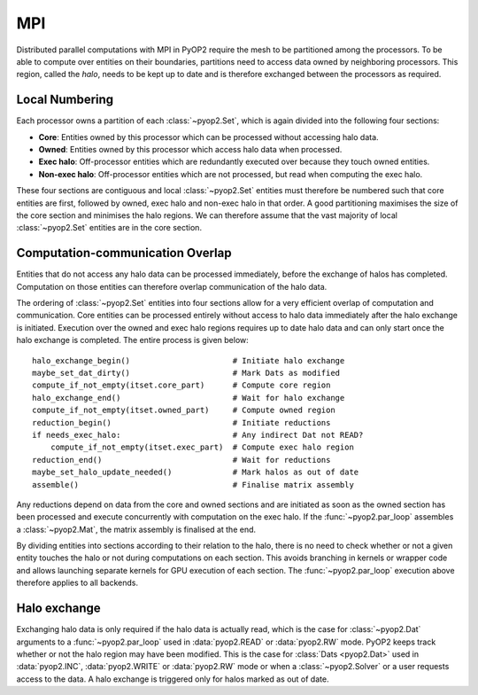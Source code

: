 .. _mpi:

MPI
===

Distributed parallel computations with MPI in PyOP2 require the mesh to be
partitioned among the processors. To be able to compute over entities on their
boundaries, partitions need to access data owned by neighboring processors.
This region, called the *halo*, needs to be kept up to date and is therefore
exchanged between the processors as required.

Local Numbering
---------------

Each processor owns a partition of each :class:`~pyop2.Set`, which is again
divided into the following four sections:

* **Core**: Entities owned by this processor which can be processed without
  accessing halo data.
* **Owned**: Entities owned by this processor which access halo data when
  processed.
* **Exec halo**: Off-processor entities which are redundantly executed over
  because they touch owned entities.
* **Non-exec halo**: Off-processor entities which are not processed, but read
  when computing the exec halo.

These four sections are contiguous and local :class:`~pyop2.Set` entities
must therefore be numbered such that core entities are first, followed by
owned, exec halo and non-exec halo in that order. A good partitioning
maximises the size of the core section and minimises the halo regions. We can
therefore assume that the vast majority of local :class:`~pyop2.Set` entities
are in the core section.

Computation-communication Overlap
---------------------------------

Entities that do not access any halo data can be processed immediately, before
the exchange of halos has completed. Computation on those entities can
therefore overlap communication of the halo data.

The ordering of :class:`~pyop2.Set` entities into four sections allow for a
very efficient overlap of computation and communication. Core entities can be
processed entirely without access to halo data immediately after the halo
exchange is initiated. Execution over the owned and exec halo regions requires
up to date halo data and can only start once the halo exchange is completed.
The entire process is given below: ::

  halo_exchange_begin()                      # Initiate halo exchange
  maybe_set_dat_dirty()                      # Mark Dats as modified
  compute_if_not_empty(itset.core_part)      # Compute core region
  halo_exchange_end()                        # Wait for halo exchange
  compute_if_not_empty(itset.owned_part)     # Compute owned region
  reduction_begin()                          # Initiate reductions
  if needs_exec_halo:                        # Any indirect Dat not READ?
      compute_if_not_empty(itset.exec_part)  # Compute exec halo region
  reduction_end()                            # Wait for reductions
  maybe_set_halo_update_needed()             # Mark halos as out of date
  assemble()                                 # Finalise matrix assembly

Any reductions depend on data from the core and owned sections and are
initiated as soon as the owned section has been processed and execute
concurrently with computation on the exec halo. If the :func:`~pyop2.par_loop`
assembles a :class:`~pyop2.Mat`, the matrix assembly is finalised at the end.

By dividing entities into sections according to their relation to the halo,
there is no need to check whether or not a given entity touches the halo or
not during computations on each section. This avoids branching in kernels or
wrapper code and allows launching separate kernels for GPU execution of each
section. The :func:`~pyop2.par_loop` execution above therefore applies to all
backends.

Halo exchange
-------------

Exchanging halo data is only required if the halo data is actually read, which
is the case for :class:`~pyop2.Dat` arguments to a :func:`~pyop2.par_loop`
used in :data:`pyop2.READ` or :data:`pyop2.RW` mode.  PyOP2 keeps track
whether or not the halo region may have been modified. This is the case for
:class:`Dats <pyop2.Dat>` used in :data:`pyop2.INC`, :data:`pyop2.WRITE` or
:data:`pyop2.RW` mode or when a :class:`~pyop2.Solver` or a user requests
access to the data. A halo exchange is triggered only for halos marked as out
of date.
